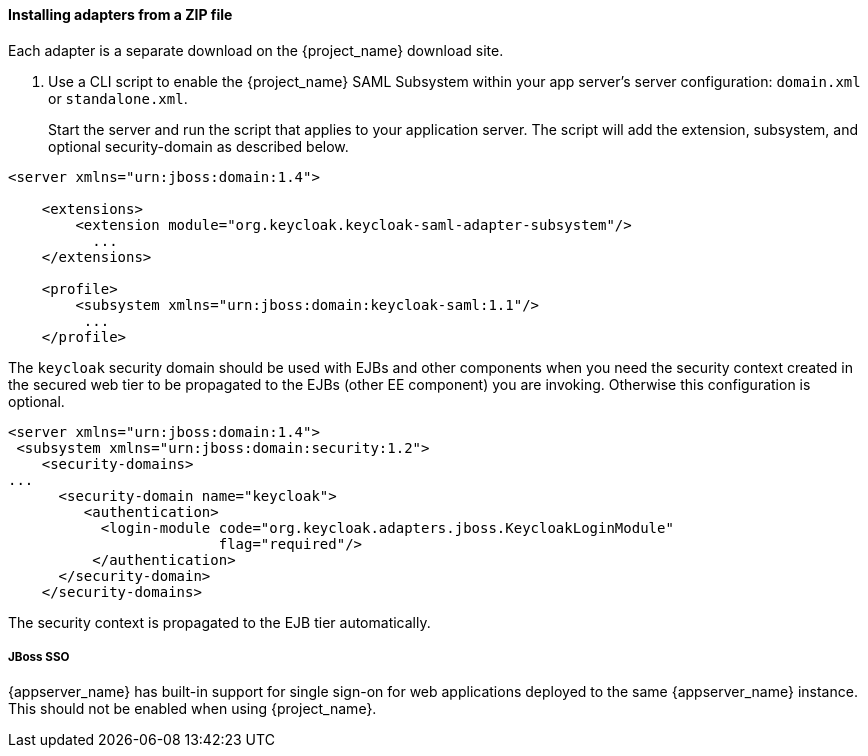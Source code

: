 
[[_saml-jboss-adapter-installation]]
==== Installing adapters from a ZIP file

Each adapter is a separate download on the {project_name} download site.

ifeval::[{project_community}==true]

NOTE: We only test and maintain adapter with the most recent version of WildFly available upon the release. Once the new version of WildFly is released, the current adapters become deprecated and support for them will be removed after the next WildFly release.
The other alternative is to switch your applications from WildFly to the JBoss EAP, as the JBoss EAP adapter is supported for a much longer period.

.Procedure

. Install the adapter that applies to your application server from the link:https://www.keycloak.org/downloads[Downloads] site.

* Install on WildFly or on JBoss EAP 7:
+
[source]
----
$ cd $WILDFLY_HOME
$ unzip keycloak-saml-wildfly-adapter-dist.zip
----
+
These zip files create new JBoss Modules specific to the WildFly/JBoss EAP SAML Adapter within your WildFly or JBoss EAP distro.
endif::[]
ifeval::[{project_product}==true]
.Procedure

. Install the adapter that applies to your application server from the link:https://access.redhat.com/jbossnetwork/restricted/listSoftware.html?downloadType=distributions&product=core.service.rhsso[Downloads] site.

* Install on JBoss EAP 7.x:
+
[source]
----
$ cd $EAP_HOME
$ unzip rh-sso-saml-eap7-adapter.zip
----

* Install on JBoss EAP 6.x:
+
[source]
+
----
$ cd $EAP_HOME
$ unzip rh-sso-saml-eap6-adapter.zip
----
+
These ZIP files create new JBoss Modules specific to the JBoss EAP SAML Adapter within your JBoss EAP distribution.
endif::[]

. Use a CLI script to enable the {project_name} SAML Subsystem within your app server's server configuration: `domain.xml` or `standalone.xml`.
+
Start the server and run the script that applies to your application server.
ifeval::[{project_community}==true]

* Install on WildFly.
+
[source]
----
$ cd $JBOSS_HOME
$ ./bin/jboss-cli.sh -c --file=bin/adapter-elytron-install-saml.cli
----

endif::[]
ifeval::[{project_product}==true]
* Use this command for JBoss EAP 7.1 or newer
+
[source]
----
$ cd $JBOSS_HOME
$ ./bin/jboss-cli.sh -c --file=bin/adapter-elytron-install-saml.cli
----

* Use this command for JBoss EAP 7.0 and EAP 6.4
+
[source]
----
$ cd $JBOSS_HOME
$ ./bin/jboss-cli.sh -c --file=bin/adapter-install-saml.cli
----
+
NOTE: It is possible to use the legacy non-Elytron adapter on JBoss EAP 7.1 or newer as well, meaning you can use `adapter-install-saml.cli`
even on those versions. However, we recommend to use the newer Elytron adapter.
+
endif::[]
The script will add the extension, subsystem, and optional security-domain as described below. 

[source,xml]
----
<server xmlns="urn:jboss:domain:1.4">

    <extensions>
        <extension module="org.keycloak.keycloak-saml-adapter-subsystem"/>
          ...
    </extensions>

    <profile>
        <subsystem xmlns="urn:jboss:domain:keycloak-saml:1.1"/>
         ...
    </profile>
----    

The `keycloak` security domain should be used with EJBs and other components when you need the security context created
in the secured web tier to be propagated to the EJBs (other EE component) you are invoking.
Otherwise this configuration is optional. 

[source,xml]
----

<server xmlns="urn:jboss:domain:1.4">
 <subsystem xmlns="urn:jboss:domain:security:1.2">
    <security-domains>
...
      <security-domain name="keycloak">
         <authentication>
           <login-module code="org.keycloak.adapters.jboss.KeycloakLoginModule"
                         flag="required"/>
          </authentication>
      </security-domain>
    </security-domains>
----

The security context is propagated to the EJB tier automatically.

===== JBoss SSO

{appserver_name} has built-in support for single sign-on for web applications deployed to the same {appserver_name}
instance. This should not be enabled when using {project_name}.
